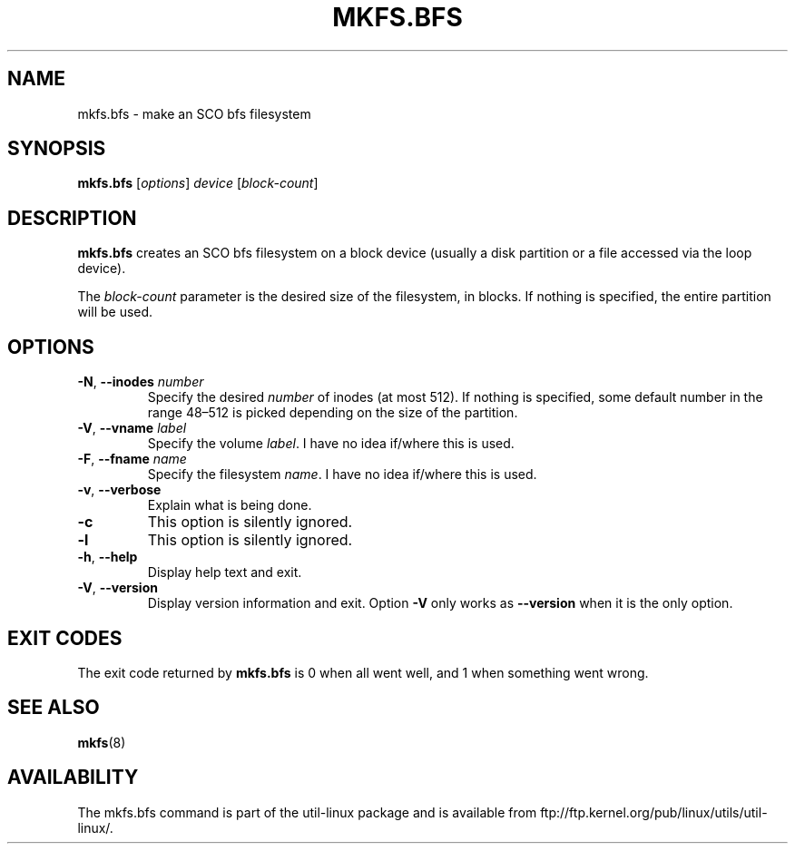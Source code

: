.\" Copyright 1999 Andries E. Brouwer (aeb@cwi.nl)
.\" May be freely distributed.
.TH MKFS.BFS 8 "July 2011" "util-linux" "System Administration"
.SH NAME
mkfs.bfs \- make an SCO bfs filesystem
.SH SYNOPSIS
.B mkfs.bfs
.RI [ options ] " device " [ block-count ]
.SH DESCRIPTION
.B mkfs.bfs
creates an SCO bfs filesystem on a block device
(usually a disk partition or a file accessed via the loop device).
.PP
The
.I block-count
parameter is the desired size of the filesystem, in blocks.
If nothing is specified, the entire partition will be used.
.SH OPTIONS
.TP
.BR \-N , " \-\-inodes " \fInumber\fR
Specify the desired \fInumber\fR of inodes (at most 512).
If nothing is specified, some default number in the range 48\(en512 is picked
depending on the size of the partition.
.TP
.BR \-V , " \-\-vname " \fIlabel\fR
Specify the volume \fIlabel\fR.  I have no idea if/where this is used.
.TP
.BR \-F , " \-\-fname " \fIname\fR
Specify the filesystem \fIname\fR.  I have no idea if/where this is used.
.TP
.BR \-v , " \-\-verbose"
Explain what is being done.
.TP
.B \-c
This option is silently ignored.
.TP
.B \-l
This option is silently ignored.
.TP
.BR \-h , " \-\-help"
Display help text and exit.
.TP
.BR \-V , " \-\-version"
Display version information and exit.
Option
.B \-V
only works as
.B \-\-version
when it is the only option.
.SH "EXIT CODES"
The exit code returned by
.B mkfs.bfs
is 0 when all went well, and 1 when something went wrong.
.SH "SEE ALSO"
.BR mkfs (8)
.SH AVAILABILITY
The mkfs.bfs command is part of the util-linux package and is available from
ftp://ftp.kernel.org/pub/linux/utils/util-linux/.
